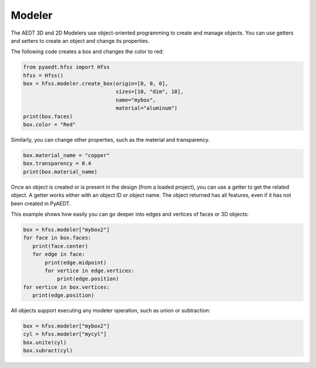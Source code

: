 Modeler
=======
The AEDT 3D and 2D Modelers use object-oriented programming to create and manage objects. 
You can use getters and setters to create an object and change its properties.

The following code creates a box and changes the color to red:

.. code:: python

     from pyaedt.hfss import Hfss
     hfss = Hfss()
     box = hfss.modeler.create_box(origin=[0, 0, 0],
                                   sizes=[10, "dim", 10],
                                   name="mybox",
                                   material="aluminum")
     print(box.faces)
     box.color = "Red"



.. image:: ../Resources/aedt_box.webp
  :width: 800
  :alt: Modeler Object


Similarly, you can change other properties, such as the material and transparency.

.. code:: python

    box.material_name = "copper"
    box.transparency = 0.4
    print(box.material_name)


Once an object is created or is present in the design (from a loaded project), you can
use a getter to get the related object. A getter works either with an object ID or
object name. The object returned has all features, even if it has not been created in PyAEDT.

This example shows how easily you can go deeper into edges and vertices of faces or 3D objects:

.. code:: python

     box = hfss.modeler["mybox2"]
     for face in box.faces:
        print(face.center)
        for edge in face:
            print(edge.midpoint)
            for vertice in edge.vertices:
                print(edge.position)
     for vertice in box.vertices:
        print(edge.position)


All objects support executing any modeler operation, such as union or subtraction:

.. code:: python

     box = hfss.modeler["mybox2"]
     cyl = hfss.modeler["mycyl"]
     box.unite(cyl)
     box.subract(cyl)


.. only:: latex

    The following demo is presented as an animated GIF.
    `View online <https://aedt.docs.pyansys.com/version/stable/_images/objects_operations.gif>`_
    if you are reading the PDF version of this documentation.

.. only:: html

  .. image:: ../Resources/objects_operations.gif
    :width: 800
    :alt: Object Modeler Operations

